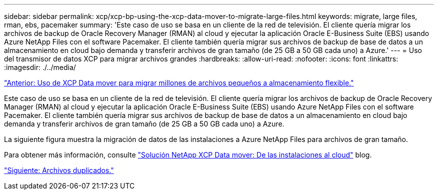 ---
sidebar: sidebar 
permalink: xcp/xcp-bp-using-the-xcp-data-mover-to-migrate-large-files.html 
keywords: migrate, large files, rman, ebs, pacemaker 
summary: 'Este caso de uso se basa en un cliente de la red de televisión. El cliente quería migrar los archivos de backup de Oracle Recovery Manager (RMAN) al cloud y ejecutar la aplicación Oracle E-Business Suite (EBS) usando Azure NetApp Files con el software Pacemaker. El cliente también quería migrar sus archivos de backup de base de datos a un almacenamiento en cloud bajo demanda y transferir archivos de gran tamaño (de 25 GB a 50 GB cada uno) a Azure.' 
---
= Uso del transmisor de datos XCP para migrar archivos grandes
:hardbreaks:
:allow-uri-read: 
:nofooter: 
:icons: font
:linkattrs: 
:imagesdir: ./../media/


link:xcp-bp-using-the-xcp-data-mover-to-migrate-millions-of-small-files-to-flexible-storage.html["Anterior: Uso de XCP Data mover para migrar millones de archivos pequeños a almacenamiento flexible."]

Este caso de uso se basa en un cliente de la red de televisión. El cliente quería migrar los archivos de backup de Oracle Recovery Manager (RMAN) al cloud y ejecutar la aplicación Oracle E-Business Suite (EBS) usando Azure NetApp Files con el software Pacemaker. El cliente también quería migrar sus archivos de backup de base de datos a un almacenamiento en cloud bajo demanda y transferir archivos de gran tamaño (de 25 GB a 50 GB cada uno) a Azure.

La siguiente figura muestra la migración de datos de las instalaciones a Azure NetApp Files para archivos de gran tamaño.

Para obtener más información, consulte https://blog.netapp.com/XCP-cloud-data-migration["Solución NetApp XCP Data mover: De las instalaciones al cloud"^] blog.

link:xcp-bp-duplicate-files.html["Siguiente: Archivos duplicados."]
